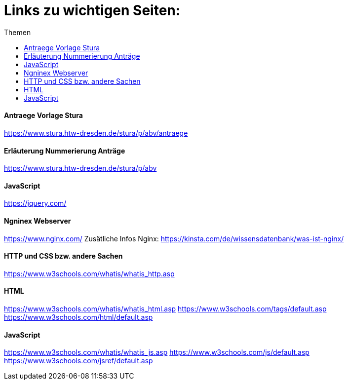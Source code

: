 :toc:
:toc-title: Themen
= Links zu wichtigen Seiten:

==== Antraege Vorlage Stura
https://www.stura.htw-dresden.de/stura/p/abv/antraege

==== Erläuterung Nummerierung Anträge
https://www.stura.htw-dresden.de/stura/p/abv

==== JavaScript
https://jquery.com/

==== Ngninex Webserver
https://www.nginx.com/
Zusätliche Infos Nginx: https://kinsta.com/de/wissensdatenbank/was-ist-nginx/

==== HTTP und CSS bzw. andere Sachen 
https://www.w3schools.com/whatis/whatis_http.asp

==== HTML
https://www.w3schools.com/whatis/whatis_html.asp
https://www.w3schools.com/tags/default.asp
https://www.w3schools.com/html/default.asp

==== JavaScript
https://www.w3schools.com/whatis/whatis_js.asp
https://www.w3schools.com/js/default.asp
https://www.w3schools.com/jsref/default.asp
